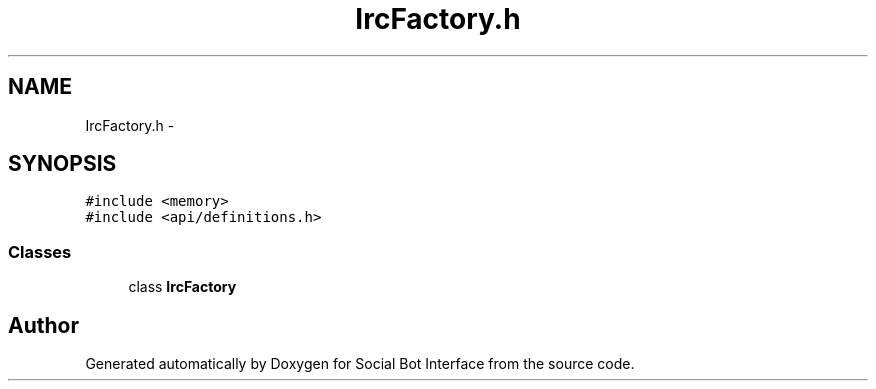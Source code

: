 .TH "IrcFactory.h" 3 "Mon Jun 23 2014" "Version 0.1" "Social Bot Interface" \" -*- nroff -*-
.ad l
.nh
.SH NAME
IrcFactory.h \- 
.SH SYNOPSIS
.br
.PP
\fC#include <memory>\fP
.br
\fC#include <api/definitions\&.h>\fP
.br

.SS "Classes"

.in +1c
.ti -1c
.RI "class \fBIrcFactory\fP"
.br
.in -1c
.SH "Author"
.PP 
Generated automatically by Doxygen for Social Bot Interface from the source code\&.
